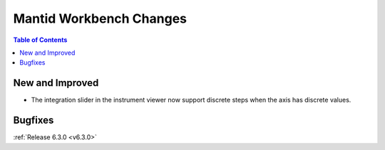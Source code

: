 ========================
Mantid Workbench Changes
========================

.. contents:: Table of Contents
   :local:

New and Improved
----------------

- The integration slider in the instrument viewer now support discrete steps when the axis has discrete values.

Bugfixes
--------

:ref:`Release 6.3.0 <v6.3.0>`